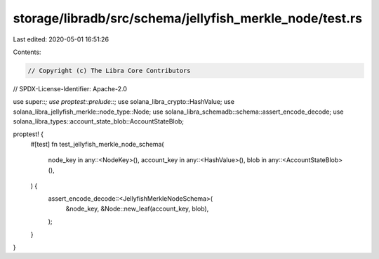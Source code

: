 storage/libradb/src/schema/jellyfish_merkle_node/test.rs
========================================================

Last edited: 2020-05-01 16:51:26

Contents:

.. code-block:: rs

    // Copyright (c) The Libra Core Contributors
// SPDX-License-Identifier: Apache-2.0

use super::*;
use proptest::prelude::*;
use solana_libra_crypto::HashValue;
use solana_libra_jellyfish_merkle::node_type::Node;
use solana_libra_schemadb::schema::assert_encode_decode;
use solana_libra_types::account_state_blob::AccountStateBlob;

proptest! {
    #[test]
    fn test_jellyfish_merkle_node_schema(
        node_key in any::<NodeKey>(),
        account_key in any::<HashValue>(),
        blob in any::<AccountStateBlob>(),
    ) {
        assert_encode_decode::<JellyfishMerkleNodeSchema>(
            &node_key,
            &Node::new_leaf(account_key, blob),
        );
    }
}


